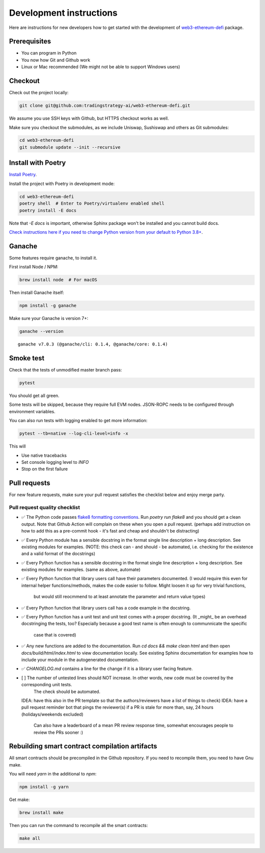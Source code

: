 Development instructions
========================

Here are instructions for new developers how to get started with the development of `web3-ethereum-defi <https://github.com/tradingstrategy-ai/web3-ethereum-defi>`_ package.

Prerequisites
-------------

* You can program in Python
* You now how Git and Github work
* Linux or Mac recommended (We might not be able to support Windows users)

Checkout
--------

Check out the project locally:

.. code-block:: shell

    git clone git@github.com:tradingstrategy-ai/web3-ethereum-defi.git

We assume you use SSH keys with Github, but HTTPS checkout works as well.

Make sure you checkout the submodules, as we include Uniswap, Sushiswap and others as Git submodules:

.. code-block:: shell

   cd web3-ethereum-defi
   git submodule update --init --recursive

Install with Poetry
-------------------

`Install Poetry <https://python-poetry.org/docs/#installation>`_.

Install the project with Poetry in development mode:

.. code-block:: shell

    cd web3-ethereum-defi
    poetry shell  # Enter to Poetry/virtualenv enabled shell
    poetry install -E docs

Note that `-E docs` is important, otherwise Sphinx package won't be installed and you cannot build docs.

`Check instructions here if you need to change Python version from your default to Python 3.8+ <https://stackoverflow.com/questions/70064449/how-to-rebuild-poetry-environment-from-scratch-and-force-reinstall-everything/70064450#70064450>`_.

Ganache
-------

Some features require ganache, to install it.

First install Node / NPM:

.. code-block:: shell

     brew install node  # For macOS

Then install Ganache itself:

.. code-block:: shell

     npm install -g ganache

Make sure your Ganache is version 7+:

.. code-block:: shell

    ganache --version

::

    ganache v7.0.3 (@ganache/cli: 0.1.4, @ganache/core: 0.1.4)

Smoke test
----------

Check that the tests of unmodified master branch pass:

.. code-block:: shell

     pytest

You should get all green.

Some tests will be skipped, because they require full EVM nodes. JSON-ROPC needs to be configured through environment variables.

You can also run tests with logging enabled to get more information:

.. code-block:: shell

    pytest --tb=native --log-cli-level=info -x

This will

- Use native tracebacks

- Set console logging level to `INFO`

- Stop on the first failure

Pull requests
-------------

For new feature requests, make sure your pull request satisfies the checklist below and enjoy merge party.

Pull request quality checklist
~~~~~~~~~~~~~~~~~~~~~~~~~~~~~~

- ✅ The Python code passes `flake8 formatting conventions <https://flake8.pycqa.org/en/latest/>`_.
  Run `poetry run flake8` and you should get a clean output. Note that Github Action will complain on these
  when you open a pull request.
  (perhaps add instruction on how to add this as a pre-commit hook - it's fast and cheap and shouldn't be distracting)

- ✅ Every Python module has a sensible docstring in the format single line description + long description.
  See existing modules for examples.
  (NOTE: this check can - and should - be automated, i.e. checking for the existence and a valid format of the docstrings)

- ✅ Every Python function has a sensible docstring in the format single line description + long description.
  See existing modules for examples.
  (same as above, automate)

- ✅ Every Python function that library users call have their parameters documented.
  (I would require this even for internal helper functions/methods, makes the code easier to follow. Might loosen it up for very trivial functions,
   but would still reocmmend to at least annotate the parameter and return value types)

- ✅ Every Python function that library users call has a code example in the docstring.

- ✅ Every Python function has a unit test and unit test comes with a proper docstring.
  (It _might_ be an overhead docstringing the tests, too? Especially because a good test name is often enough to communnicate the specific
   case that is covered)

- ✅ Any new functions are added to the documentation. Run `cd docs && make clean html` and then open `docs/build/html/index.html`
  to view documentation locally. See existing Sphinx documentation for examples how to include your module in the autogenerated
  documentation.

- ✅ `CHANGELOG.md` contains a line for the change if it is a library user facing feature.

- [ ] The number of untested lines should NOT increase. In other words, new code must be covered by the corresponding unit tests.
      The check should be automated.

  IDEA: have this also in the PR template so that the authors/reviewers have a list of things to check)
  IDEA: have a pull request reminder bot that pings the reviewer(s) if a PR is stale for more than, say, 24 hours (holidays/weekends excluded)
       Can also have a leaderboard of a mean PR review response time, somewhat encourages people to review the PRs sooner :)


Rebuilding smart contract compilation artifacts
-----------------------------------------------

All smart contracts should be precompiled in the Github repository. If you need to recompile them, you need to have Gnu make.

You will need `yarn` in the additional to `npm`:

.. code-block:: shell

    npm install -g yarn

Get make:

.. code-block:: shell

    brew install make

Then you can run the command to recompile all the smart contracts:

.. code-block:: shell

    make all



